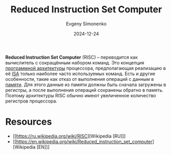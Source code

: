 :PROPERTIES:
:ID:       18af8452-9c2d-4701-a9c4-ce351ac7d1bf
:END:
#+TITLE: Reduced Instruction Set Computer
#+AUTHOR: Evgeny Simonenko
#+LANGUAGE: Russian
#+LICENSE: CC BY-SA 4.0
#+DATE: 2024-12-24
#+FILETAGS: :computer-architecture:isa:

*Reduced Instruction Set Computer* (RISC) -- переводится как вычислитель с сокращённым набором команд. Это концепция [[id:b52935f3-ec13-47f1-b74a-c194ede41f2b][программной архитектуры]] процессора, предполагающая реализацию в её [[id:2d63b633-f0c3-44e4-a117-bd277255ab23][ISA]] только наиболее часто используемых команд. Есть и другие особенности, такие как отказ от выполнения операций с данным в [[id:0a438d7f-f260-4a7f-83a9-f568eb2489f0][памяти]]. Для этого данные из памяти должны быть сначала загружены в регистры, а после выполнения операций сохранены обратно в память. Поэтому архитектуры RISC обычно имеют увеличенное количество регистров процессора.

* Resources

- [[https://ru.wikipedia.org/wiki/RISC][Wikipedia [RU]​]]
- [[https://en.wikipedia.org/wiki/Reduced_instruction_set_computer][Wikipedia [EN]​]]
